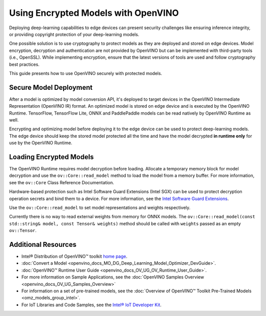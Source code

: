 .. {#openvino_docs_OV_UG_protecting_model_guide}

Using Encrypted Models with OpenVINO
====================================


.. meta::
   :description: Learn how to encrypt and optimize a model before its deployment 
                 to the edge device to ensure inference integrity and 
                 provide copyright protection.

Deploying deep-learning capabilities to edge devices can present security challenges like ensuring inference integrity, or providing copyright protection of your deep-learning models.

One possible solution is to use cryptography to protect models as they are deployed and stored on edge devices. Model encryption, decryption and authentication are not provided by OpenVINO but can be implemented with third-party tools (i.e., OpenSSL). While implementing encryption, ensure that  the latest versions of tools are used and follow cryptography best practices.

This guide presents how to use OpenVINO securely with protected models.

Secure Model Deployment
#######################

After a model is optimized by model conversion API, it's deployed to target devices in the OpenVINO Intermediate Representation (OpenVINO IR) format. An optimized model is stored on edge device and is executed by the OpenVINO Runtime. TensorFlow, TensorFlow Lite, ONNX and PaddlePaddle models can be read natively by OpenVINO Runtime as well.

Encrypting and optimizing model before deploying it to the edge device can be used to protect deep-learning models. The edge device should keep the stored model protected all the time and have the model decrypted **in runtime only** for use by the OpenVINO Runtime.

.. image:: _static/images/deploy_encrypted_model.svg

Loading Encrypted Models
########################

The OpenVINO Runtime requires model decryption before loading. Allocate a temporary memory block for model decryption and use the ``ov::Core::read_model`` method to load the model from a memory buffer. For more information, see the ``ov::Core`` Class Reference Documentation.

.. doxygensnippet:: docs/snippets/protecting_model_guide.cpp
    :language: cpp
    :fragment: part0

Hardware-based protection such as Intel Software Guard Extensions (Intel SGX) can be used to protect decryption operation secrets and bind them to a device. For more information, see the `Intel Software Guard Extensions <https://software.intel.com/en-us/sgx>`__.

Use the ``ov::Core::read_model`` to set model representations and weights respectively.

Currently there is no way to read external weights from memory for ONNX models. The ``ov::Core::read_model(const std::string& model, const Tensor& weights)`` method should be called with ``weights`` passed as an empty ``ov::Tensor``.

.. doxygensnippet:: docs/snippets/protecting_model_guide.cpp
    :language: cpp
    :fragment: part1

Additional Resources
####################

- Intel® Distribution of OpenVINO™ toolkit `home page <https://software.intel.com/en-us/openvino-toolkit>`__.
- :doc:`Convert a Model <openvino_docs_MO_DG_Deep_Learning_Model_Optimizer_DevGuide>`.
- :doc:`OpenVINO™ Runtime User Guide <openvino_docs_OV_UG_OV_Runtime_User_Guide>`.
- For more information on Sample Applications, see the :doc:`OpenVINO Samples Overview <openvino_docs_OV_UG_Samples_Overview>`
- For information on a set of pre-trained models, see the :doc:`Overview of OpenVINO™ Toolkit Pre-Trained Models <omz_models_group_intel>`.
- For IoT Libraries and Code Samples, see the `Intel® IoT Developer Kit <https://github.com/intel-iot-devkit>`__.


